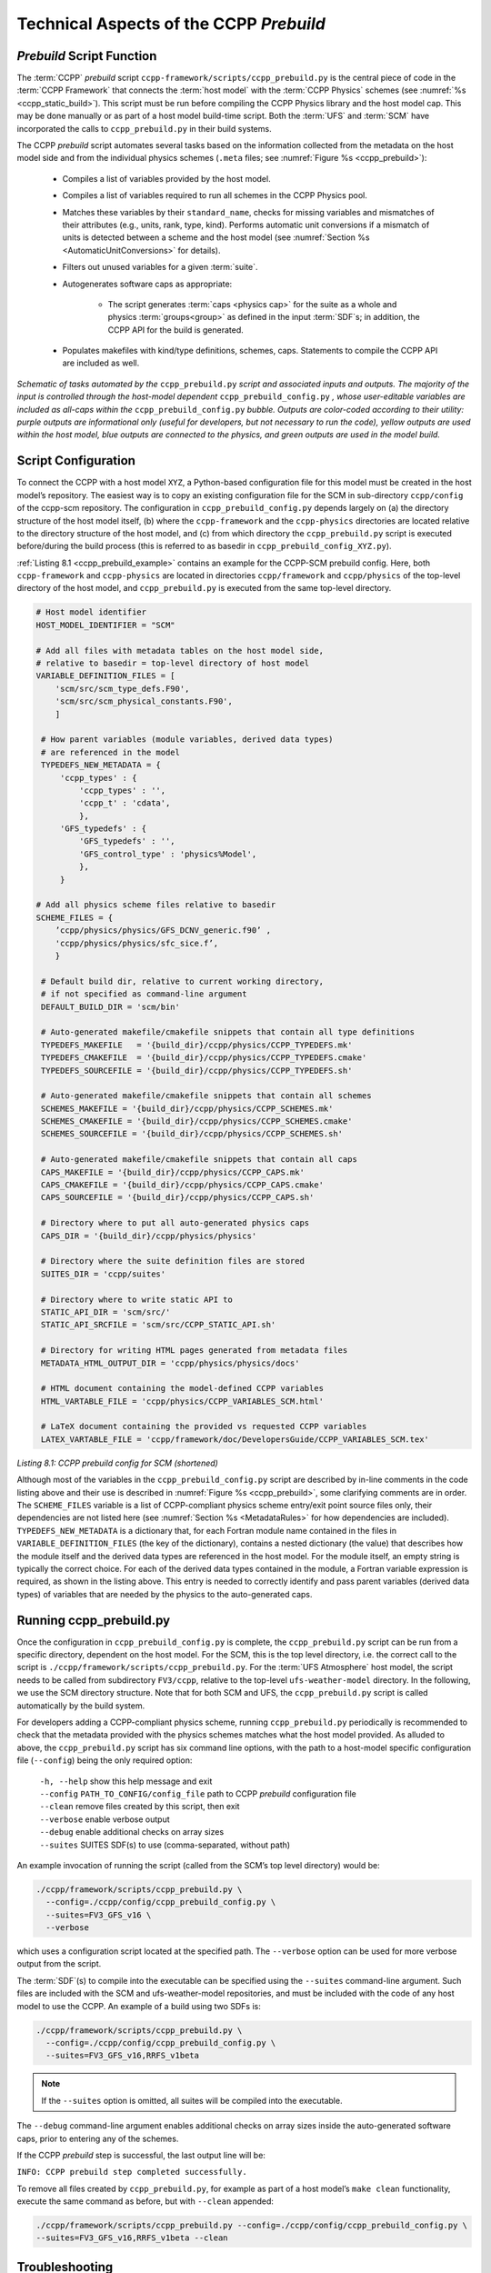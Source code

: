 .. _CCPPPreBuild:

**************************************************
Technical Aspects of the CCPP *Prebuild*
**************************************************

=============================
*Prebuild* Script Function
=============================

The :term:`CCPP` *prebuild* script ``ccpp-framework/scripts/ccpp_prebuild.py`` is the central piece of code in the :term:`CCPP Framework` that
connects the :term:`host model` with the :term:`CCPP Physics` schemes (see :numref:`%s <ccpp_static_build>`). This script must be run
before compiling the CCPP Physics library and the host model cap. This may be done manually or as part
of a host model build-time script. Both the :term:`UFS` and :term:`SCM` have incorporated the calls to ``ccpp_prebuild.py`` in their build systems.

The CCPP *prebuild* script automates several tasks based on the information collected from the metadata
on the host model side and from the individual physics schemes (``.meta`` files; see :numref:`Figure %s <ccpp_prebuild>`):

 * Compiles a list of variables provided by the host model.
 
 * Compiles a list of variables required to run all schemes in the CCPP Physics pool.

 * Matches these variables by their ``standard_name``, checks for missing variables and mismatches of their
   attributes (e.g., units, rank, type, kind). Performs automatic unit conversions if a mismatch of units
   is detected between a scheme and the host model (see :numref:`Section %s <AutomaticUnitConversions>` for details).

 * Filters out unused variables for a given :term:`suite`.

 * Autogenerates software caps as appropriate:

    * The script generates :term:`caps <physics cap>` for the suite as a whole and physics :term:`groups<group>` as defined in the input
      :term:`SDF`\ s; in addition, the CCPP API for the build is generated.

 * Populates makefiles with kind/type definitions, schemes, caps. Statements to compile the CCPP API are included as well.

.. _ccpp_prebuild:

.. figure:: _static/ccpp_prebuild_static_only.png
   :scale: 50 %
   :alt: map to buried treasure
   :align: center

   *Schematic of tasks automated by the* ``ccpp_prebuild.py`` *script and associated inputs and outputs. The majority of the input is controlled through the host-model dependent* ``ccpp_prebuild_config.py`` *, whose user-editable variables are included as all-caps within the* ``ccpp_prebuild_config.py`` *bubble. Outputs are color-coded according to their utility: purple outputs are informational only (useful for developers, but not necessary to run the code), yellow outputs are used within the host model, blue outputs are connected to the physics, and green outputs are used in the model build.*

=============================
Script Configuration
=============================

To connect the CCPP with a host model ``XYZ``, a Python-based configuration file for this model must be created in the host model’s repository. The easiest way is to copy an existing configuration file for the SCM in sub-directory ``ccpp/config`` of the ccpp-scm repository. The configuration in ``ccpp_prebuild_config.py`` depends largely on (a) the directory structure of the host model itself, (b) where the ``ccpp-framework`` and the ``ccpp-physics`` directories are located relative to the directory structure of the host model, and (c) from which directory the ``ccpp_prebuild.py`` script is executed before/during the build process (this is referred to as basedir in ``ccpp_prebuild_config_XYZ.py``).

:ref:`Listing 8.1 <ccpp_prebuild_example>` contains an example for the CCPP-SCM prebuild config. Here, both ``ccpp-framework`` and ``ccpp-physics`` are located in directories ``ccpp/framework`` and ``ccpp/physics`` of the top-level directory of the host model, and ``ccpp_prebuild.py`` is executed from the same top-level directory.

.. _ccpp_prebuild_example:

.. code-block:: console

   # Host model identifier
   HOST_MODEL_IDENTIFIER = "SCM"

   # Add all files with metadata tables on the host model side,
   # relative to basedir = top-level directory of host model
   VARIABLE_DEFINITION_FILES = [
       'scm/src/scm_type_defs.F90',
       'scm/src/scm_physical_constants.F90',
       ]

    # How parent variables (module variables, derived data types)
    # are referenced in the model
    TYPEDEFS_NEW_METADATA = {
        'ccpp_types' : {
            'ccpp_types' : '',
            'ccpp_t' : 'cdata',
            },
        'GFS_typedefs' : {
            'GFS_typedefs' : '',
            'GFS_control_type' : 'physics%Model',
            },
        }

   # Add all physics scheme files relative to basedir
   SCHEME_FILES = {
       ’ccpp/physics/physics/GFS_DCNV_generic.f90’ ,
       'ccpp/physics/physics/sfc_sice.f’,
       }

    # Default build dir, relative to current working directory,
    # if not specified as command-line argument
    DEFAULT_BUILD_DIR = 'scm/bin'

    # Auto-generated makefile/cmakefile snippets that contain all type definitions
    TYPEDEFS_MAKEFILE   = '{build_dir}/ccpp/physics/CCPP_TYPEDEFS.mk'
    TYPEDEFS_CMAKEFILE  = '{build_dir}/ccpp/physics/CCPP_TYPEDEFS.cmake'
    TYPEDEFS_SOURCEFILE = '{build_dir}/ccpp/physics/CCPP_TYPEDEFS.sh'

    # Auto-generated makefile/cmakefile snippets that contain all schemes
    SCHEMES_MAKEFILE = '{build_dir}/ccpp/physics/CCPP_SCHEMES.mk'
    SCHEMES_CMAKEFILE = '{build_dir}/ccpp/physics/CCPP_SCHEMES.cmake'
    SCHEMES_SOURCEFILE = '{build_dir}/ccpp/physics/CCPP_SCHEMES.sh'

    # Auto-generated makefile/cmakefile snippets that contain all caps
    CAPS_MAKEFILE = '{build_dir}/ccpp/physics/CCPP_CAPS.mk'
    CAPS_CMAKEFILE = '{build_dir}/ccpp/physics/CCPP_CAPS.cmake'
    CAPS_SOURCEFILE = '{build_dir}/ccpp/physics/CCPP_CAPS.sh'

    # Directory where to put all auto-generated physics caps
    CAPS_DIR = '{build_dir}/ccpp/physics/physics'

    # Directory where the suite definition files are stored
    SUITES_DIR = 'ccpp/suites'

    # Directory where to write static API to
    STATIC_API_DIR = 'scm/src/'
    STATIC_API_SRCFILE = 'scm/src/CCPP_STATIC_API.sh'

    # Directory for writing HTML pages generated from metadata files
    METADATA_HTML_OUTPUT_DIR = 'ccpp/physics/physics/docs'

    # HTML document containing the model-defined CCPP variables
    HTML_VARTABLE_FILE = 'ccpp/physics/CCPP_VARIABLES_SCM.html'

    # LaTeX document containing the provided vs requested CCPP variables
    LATEX_VARTABLE_FILE = 'ccpp/framework/doc/DevelopersGuide/CCPP_VARIABLES_SCM.tex'

*Listing 8.1: CCPP prebuild config for SCM (shortened)*

Although most of the variables in the ``ccpp_prebuild_config.py`` script are described by in-line comments in the code listing above and their use is described in :numref:`Figure %s <ccpp_prebuild>`, some clarifying comments are in order. The ``SCHEME_FILES`` variable is a list of CCPP-compliant physics scheme entry/exit point source files only, their dependencies are not listed here (see :numref:`Section %s <MetadataRules>` for how dependencies are included). ``TYPEDEFS_NEW_METADATA`` is a dictionary that, for each Fortran module name contained in the files in ``VARIABLE_DEFINITION_FILES`` (the key of the dictionary), contains a nested dictionary (the value) that describes how the module itself and the derived data types are referenced in the host model. For the module itself, an empty string is typically the correct choice. For each of the derived data types contained in the module, a Fortran variable expression is required, as shown in the listing above. This entry is needed to correctly identify and pass parent variables (derived data types) of variables that are needed by the physics to the auto-generated caps.

=============================
Running ccpp_prebuild.py
=============================

Once the configuration in ``ccpp_prebuild_config.py`` is complete, the ``ccpp_prebuild.py`` script can be run from a specific directory, dependent on the host model. For the SCM, this is the top level directory, i.e. the correct call to the script is ``./ccpp/framework/scripts/ccpp_prebuild.py``. For the :term:`UFS Atmosphere` host model, the script needs to be called from subdirectory ``FV3/ccpp``, relative to the top-level ``ufs-weather-model`` directory. In the following, we use the SCM directory structure. Note that for both SCM and UFS, the ``ccpp_prebuild.py`` script is called automatically by the build system.

For developers adding a CCPP-compliant physics scheme, running ``ccpp_prebuild.py`` periodically is recommended to check that the metadata provided with the physics schemes matches what the host model provided. As alluded to above, the ``ccpp_prebuild.py`` script has six command line options, with the path to a host-model specific configuration file (``--config``) being the only required option:

 |  ``-h, --help``         show this help message and exit
 |  ``--config``           ``PATH_TO_CONFIG/config_file``      path to CCPP *prebuild* configuration file
 |  ``--clean``            remove files created by this script, then exit
 |  ``--verbose``          enable verbose output
 |  ``--debug``            enable additional checks on array sizes
 |  ``--suites`` SUITES    SDF(s) to use (comma-separated, without path)

An example invocation of running the script (called from the SCM’s top level directory) would be:

.. code-block:: console

   ./ccpp/framework/scripts/ccpp_prebuild.py \
     --config=./ccpp/config/ccpp_prebuild_config.py \
     --suites=FV3_GFS_v16 \
     --verbose

which uses a configuration script located at the specified path. The ``--verbose`` option can be used for more verbose output from the script.

The :term:`SDF`\(s) to compile into the executable can be specified using the ``--suites`` command-line argument. Such files are included with the SCM and ufs-weather-model repositories, and must be included with the code of any host model to use the CCPP.  An example of a build using two SDFs is:

.. code-block:: console

   ./ccpp/framework/scripts/ccpp_prebuild.py \
     --config=./ccpp/config/ccpp_prebuild_config.py \
     --suites=FV3_GFS_v16,RRFS_v1beta

.. note::

   If the ``--suites`` option is omitted, all suites will be compiled into the executable.

The ``--debug`` command-line argument enables additional checks on array sizes inside the auto-generated software caps, prior to entering any of the schemes.

If the CCPP *prebuild* step is successful, the last output line will be:

``INFO: CCPP prebuild step completed successfully.``

To remove all files created by ``ccpp_prebuild.py``, for example as part of a host model’s ``make clean`` functionality, execute the same command as before, but with ``--clean`` appended:

.. code-block:: console

  ./ccpp/framework/scripts/ccpp_prebuild.py --config=./ccpp/config/ccpp_prebuild_config.py \
  --suites=FV3_GFS_v16,RRFS_v1beta --clean

=============================
Troubleshooting
=============================

If invoking the ``ccpp_prebuild.py`` script fails, some message other than the success message will be written to the terminal output. Specifically, the terminal output will include informational logging messages generated from the script and any error messages written to the Python logging utility. Some common errors (minus the typical logging output and traceback output) and solutions are described below, with non-bold font used to denote aspects of the message that will differ depending on the problem encountered. This is not an exhaustive list of possible errors, however. For example, in this version of the code, there is no cross-checking that the metadata information provided corresponds to the actual Fortran code, so even though ``ccpp_prebuild.py`` may complete successfully, there may be related compilation errors later in the build process. For further help with an undescribed error, you can make a post in the appropriate GitHub discussions forum for *CCPP Physics* (https://github.com/NCAR/ccpp-physics/discussions) or *CCPP Framework* (https://github.com/NCAR/ccpp-framework/discussions). 


 #. ``ERROR: Configuration file`` erroneous/path/to/config/file ``not found``
      * Check that the path entered for the ``--config`` command line option points to a readable configuration file.
 #. ``KeyError``: 'erroneous_scheme_name' when using the ``--suites`` option
      * This error indicates that a scheme within the supplied :term:`SDF`\s does not match any scheme names found in the SCHEME_FILES variable of the supplied configuration file that lists scheme source files. Double check that the scheme’s source file is included in the SCHEME_FILES list and that the scheme name that causes the error is spelled correctly in the supplied SDFs and matches what is in the source file (minus any ``*_timestep_init``, ``*_init``, ``*_run``, ``*_finalize``, ``*_timestep_finalize`` suffixes).
 #. ``CRITICAL: Suite definition file`` erroneous/path/to/SDF.xml ``not found``.

    ``Exception: Parsing suite definition file`` erroneous/path/to/SDF.xml ``failed``.
      * Check that the path ``SUITES_DIR`` in the CCPP prebuild config and the names entered for the ``--suites`` command line option are correct.
 #. ``INFO: Parsing metadata tables for variables provided by host model`` …

    ``IOError: [Errno 2] No such file or directory``: 'erroneous_file.f90'
      * Check that the paths specified in the ``VARIABLE_DEFINITION_FILES`` of the supplied configuration file are valid and contain CCPP-compliant host model snippets for insertion of metadata information. (see :ref:`example <SnippetMetadata>`)
 #. ``Exception: Error parsing variable entry`` "erroneous variable metadata table entry data" ``in argument table`` variable_metadata_table_name
      * Check that the formatting of the metadata entry described in the error message is OK.
 #. ``Exception: New entry for variable`` var_name ``in argument table`` variable_metadata_table_name ``is incompatible with existing entry``:
     | ``Existing: Contents of <mkcap.Var object at 0x10299a290> (* = mandatory for compatibility)``:
     |  ``standard_name`` = var_name *
     |  ``long_name``     =
     |  ``units``         = various *
     |  ``local_name``    =
     |  ``type``          = real *
     |  ``rank``          = (:,:,:) *
     |  ``kind``          = kind_phys *
     |  ``intent``        = none
     |  ``active``        = T
     |  ``target``        = None
     |  ``container``     = MODULE_X TYPE_Y
     | ``vs. new: Contents of <mkcap.Var object at 0x10299a310> (* = mandatory for compatibility)``:
     |  ``standard_name`` = var_name *
     |  ``long_name``     =
     |  ``units``         = frac *
     |  ``local_name``    =
     |  ``type``          = real *
     |  ``rank``          = (:,:) *
     |  ``kind``          = kind_phys *
     |  ``intent``        = none
     |  ``active``        = T
     |  ``target``        = None
     |  ``container``     = MODULE_X TYPE_Y

     * This error is associated with a variable that is defined more than once (with the same :term:`standard name`) on the host model side. Information on the offending variables is provided so that one can provide different standard names to the different variables.
 #. ``Exception: Scheme name differs from module name``: ``module_name``\= "X" vs. ``scheme_name``\= "Y"
      * Make sure that each scheme in the errored module begins with the module name and ends in either ``*_timestep_init``, ``*_init``, ``*_run``, ``*_finalize``, or ``*_timestep_finalize``.
 #. ``Exception: New entry for variable`` var_name ``in argument table of subroutine`` scheme_subroutine_name ``is incompatible with existing entry``:
     | ``existing: Contents of <mkcap.Var object at 0x10299a290> (* = mandatory for compatibility)``:
     |  ``standard_name`` = var_name *
     |  ``long_name``     =
     |  ``units``         = various *
     |  ``local_name``    =
     |  ``type``          = real *
     |  ``rank``          = (:,:,:) *
     |  ``kind``          = kind_phys *
     |  ``intent``        = none
     |  ``active``        = T
     |  ``target``        = None
     |  ``container``     = MODULE_X TYPE_Y
     | ``vs. new: Contents of <mkcap.Var object at 0x10299a310> (* = mandatory for compatibility)``:
     |  ``standard_name`` = var_name *
     |  ``long_name``     =
     |  ``units``         = frac *
     |  ``local_name``    =
     |  ``type``          = real *
     |  ``rank``          = (:,:) *
     |  ``kind``          = kind_phys *
     |  ``intent``        = none
     |  ``active``        = T
     |  ``target``        = None
     |  ``container``     = MODULE_X TYPE_Y

     * This error is associated with physics scheme variable metadata entries that have the same standard name with different mandatory properties (either units, type, rank, or kind currently -- those attributes denoted with a ``*``). This error is distinguished from the error described in 8 above, because the error message mentions “in argument table of subroutine” instead of just “in argument table”.
 #. ``ERROR: Variable`` X ``requested by MODULE_``\Y ``SCHEME_``\Z ``SUBROUTINE_``\A ``not provided by the model``
     ``Exception: Call to compare_metadata failed.``

     * A variable requested by one or more physics schemes is not being provided by the host model. If the variable exists in the host model but is not being made available for the CCPP, an entry must be added to one of the host model variable metadata sections.
 #. ``ERROR:   error, variable`` X ``requested by MODULE_``\Y ``SCHEME_``\Z ``SUBROUTINE_``\A ``cannot be identified unambiguously. Multiple definitions in MODULE_``\Y ``TYPE_``\B
      * A variable is defined in the host model variable metadata more than once (with the same standard name). Remove the offending entry or provide a different standard name for one of the duplicates.
 #. ``ERROR:   incompatible entries in metadata for variable`` var_name:
     | ``provided:  Contents of <mkcap.Var object at 0x104883210> (* = mandatory for compatibility)``:
     |  ``standard_name`` = var_name *
     |  ``long_name``     =
     |  ``units``         = K *
     |  ``local_name``    =
     |  ``type``          = real *
     |  ``rank``          =  *
     |  ``kind``          = kind_phys *
     |  ``intent``        = none
     |  ``active``        = T
     |  ``target``        = None
     |  ``container``     =
     | ``requested: Contents of <mkcap.Var object at 0x10488ca90> (* = mandatory for compatibility)``:
     |  ``standard_name`` = var_name *
     |  ``long_name``     =
     |  ``units``         = none *
     |  ``local_name``    =
     |  ``type``          = real *
     |  ``rank``          =  *
     |  ``kind``          = kind_phys *
     |  ``intent``        = in
     |  ``active``        = T
     |  ``target``        = None
     |  ``container``     =
 #. ``Exception: Call to compare_metadata failed``.
      * This error indicates a mismatch between the attributes of a variable provided by the host model and what is requested by the physics. Specifically, the units, type, rank, or kind don’t match for a given variable standard name. Double-check that the attributes for the provided and requested mismatched variable are accurate. If after checking the attributes are indeed mismatched, reconcile as appropriate (by adopting the correct variable attributes either on the host or physics side).

Note: One error that the ``ccpp_prebuild.py`` script will not catch is if a physics scheme lists a variable in its actual (Fortran) argument list without a corresponding entry in the subroutine’s variable metadata. This will lead to a compilation error when the autogenerated scheme cap is compiled:

``Error: Missing actual argument for argument 'X' at (1)``

========================================================
CCPP Stub Build
========================================================

New in version 6.0, CCPP includes a *stub* capability, which will build the appropriate basic software caps needed for the compilation of the :term:`host model`, but not include any of the physics itself. This can be useful for host model debugging, testing "dry" dynamics with no parameterizations, and other use cases where building the whole CCPP physics library would be unnecessary. Currently this capability is only supported for the :term:`UFS Atmosphere`.

To create the stub software caps, rather than using the host configuration file as described above,
users can use the provided stub config file ``ccpp/framework/stub/ccpp_prebuild_config.py``. From the ``ccpp/framework/stub`` directory,
the prebuild script can be called in this manner to use the CCPP stub build:

.. code-block:: console

   ../scripts/ccpp_prebuild.py --config=ccpp_prebuild_config.py
   cmake . 2>&1 | tee log.cmake
   make 2>&1 | tee log.make

The rest of the UFS Atmosphere build can proceed as normal.

========================================================
CCPP Physics Variable Tracker
========================================================

New in version 6.0, CCPP includes a tool that allows users to track a given variable's journey
through a specified physics suite. This tool, ``ccpp-framework/scripts/ccpp_track_variables.py``,
given a :term:`suite definition file<SDF>` and the :term:`standard name` of a variable, 
will output the list of subroutines that use this variable -- in the order that they are called --
as well as the variable's Fortran *intent*
(``in``, ``out``, or ``inout``) within that subroutine. This can allow the user to more easily
determine where specific errors, biases, or other influences on a specific variable or variables
might originate from within the physics suite. The ``--help`` option will give a basic rundown of
how to use the script:

.. code-block:: console

   ./ccpp_track_variables.py --help
   usage: ccpp_track_variables.py [-h] -s SDF -m METADATA_PATH -c CONFIG -v VARIABLE [--debug]

   optional arguments:
     -h, --help            show this help message and exit
     -s SDF, --sdf SDF     suite definition file to parse
     -m METADATA_PATH, --metadata_path METADATA_PATH
                           path to CCPP scheme metadata files
     -c CONFIG, --config CONFIG
                           path to CCPP prebuild configuration file
     -v VARIABLE, --variable VARIABLE
                           variable to track through CCPP suite
     --debug               enable debugging output

For this initial implementation, this script must be executed from within a :term:`host model`, and must be
called from the same directory that the ``ccpp_prebuild.py`` script is called from. This first 
example is called using the :term:`UFS Atmosphere` as a host model, from the directory ``ufs-weather-model/FV3/ccpp``:

.. code-block:: console

   framework/scripts/ccpp_track_variables.py -c=config/ccpp_prebuild_config.py \
     -s=suites/suite_FV3_RRFS_v1beta.xml -v air_temperature_of_new_state -m ./physics/physics/
   For suite suites/suite_FV3_RRFS_v1beta.xml, the following schemes (in order for each group) use the variable air_temperature_of_new_state:
   In group physics
     GFS_suite_stateout_reset_run (intent out)
     dcyc2t3_run (intent in)
     GFS_suite_stateout_update_run (intent out)
     ozphys_2015_run (intent in)
     get_phi_fv3_run (intent in)
     GFS_suite_interstitial_3_run (intent in)
     GFS_MP_generic_pre_run (intent in)
     mp_thompson_pre_run (intent in)
     mp_thompson_run (intent inout)
     mp_thompson_post_run (intent inout)
     GFS_MP_generic_post_run (intent in)
     maximum_hourly_diagnostics_run (intent in)
   In group stochastics
     GFS_stochastics_run (intent inout)

In the example above, we can see that the variable ``air_temperature_of_new_state`` is used in
the FV3_RRFS_v1beta suite by several microphysics-related schemes, as well as by the stochastics :term:`parameterization`.

To learn more about a given subroutine, you can search the physics source code within the ``ccpp-physics`` repository,
or you can consult the `CCPP Scientific Documentation
<https://dtcenter.ucar.edu/GMTB/UFS_SRW_App_v2.2.0/sci_doc/>`_: typing the subroutine name into the search
bar should lead you to further information about the subroutine and how it ties into its associated physics scheme.
In addition, because of the naming conventions for subroutines in CCPP-compliant physics schemes, 
we can typically see which scheme, as well as which :term:`phase` within that scheme, is associated with the listed subroutine,
without having to consult any further documentation or source code. For example, the ``mp_thompson_run``
subroutine is part of the Thompson microphysics scheme, specifically the *run* phase of that scheme.

This second example is called using the :term:`SCM` as a host model:

.. code-block:: console

   ccpp/framework/scripts/ccpp_track_variables.py --config=ccpp/config/ccpp_prebuild_config.py \
      -s=ccpp/suites/suite_SCM_GFS_v17_p8.xml -v surface_friction_velocity_over_land -m ./ccpp/physics/physics/
   For suite ccpp/suites/suite_SCM_GFS_v17_p8.xml, the following schemes (in order for each group) use the variable surface_friction_velocity_over_land:
   In group physics
     GFS_surface_composites_pre_run (intent inout)
     sfc_diff_run (intent inout)
     noahmpdrv_run (intent inout)
     sfc_diff_run (intent inout)
     noahmpdrv_run (intent inout)
     GFS_surface_composites_post_run (intent in)

In the example above, we can see that the variable ``wind_speed_at_lowest_model_layer`` is used in a few subroutines,
two of which (``sfc_diff_run`` and ``noahmpdrv_run`` are listed twice). This is not an error! The
two repeated subroutines are part of a scheme called in a :term:`subcycle <subcycling>`, and so they are called twice in this cycle as designated in the SDF.
The ``ccpp_track_variables.py`` script lists the subroutines in the exact order they are called (within each *group*), including subcycles.

Some standard names can be exceedingly long and hard to remember, and it is not always convenient to search the full list of standard names for the exact variable you want. Therefore, this script will also return matches for partial variable names. In this example, we will look for the variable "velocity", which is not a standard name of any variable, and see what it returns:

.. code-block:: console

   framework/scripts/ccpp_track_variables.py --config=config/ccpp_prebuild_config.py \
      -s=suites/suite_FV3_GFS_v16.xml -v velocity -m ./physics/physics/
   Variable velocity not found in any suites for sdf suites/suite_FV3_GFS_v16.xml

   ERROR:ccpp_track_variables:Variable velocity not found in any suites for sdf suites/suite_FV3_GFS_v16.xml

   Did find partial matches that may be of interest:

   In GFS_surface_composites_pre_run found variable(s) ['surface_friction_velocity', 'surface_friction_velocity_over_water', 'surface_friction_velocity_over_land', 'surface_friction_velocity_over_ice']
   In sfc_diff_run found variable(s) ['surface_friction_velocity_over_water', 'surface_friction_velocity_over_land', 'surface_friction_velocity_over_ice']
   In GFS_surface_composites_post_run found variable(s) ['surface_friction_velocity', 'surface_friction_velocity_over_water', 'surface_friction_velocity_over_land', 'surface_friction_velocity_over_ice']
   In cires_ugwp_run found variable(s) ['angular_velocity_of_earth']
   In samfdeepcnv_run found variable(s) ['vertical_velocity_for_updraft', 'cellular_automata_vertical_velocity_perturbation_threshold_for_deep_convection']

While the script did not find the variable specified, it did find several partial matches -- ``surface_friction_velocity``, ``surface_friction_velocity_over_water``, ``surface_friction_velocity_over_land``, etc. -- as well as the subroutines they were found in. You can then use this more specific information to refine your next query:

.. code-block:: console

   framework/scripts/ccpp_track_variables.py --config=config/ccpp_prebuild_config.py \
      -s=suites/suite_FV3_GFS_v16.xml -v surface_friction_velocity -m ./physics/physics/
   For suite suites/suite_FV3_GFS_v16.xml, the following schemes (in order for each group) use the variable surface_friction_velocity:
   In group physics
     GFS_surface_composites_pre_run (intent in)
     GFS_surface_composites_post_run (intent inout)


